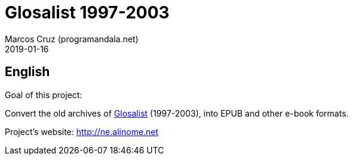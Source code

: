 = Glosalist 1997-2003
:author: Marcos Cruz (programandala.net)
:revdate: 2019-01-16

== English

Goal of this project:

Convert the old archives of
http://groups.yahoo.com/group/glosalist[Glosalist] (1997-2003), into
EPUB and other e-book formats.

Project's website: http://ne.alinome.net
